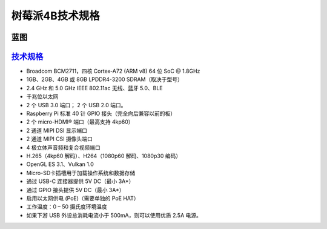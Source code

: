 树莓派4B技术规格
===========================================================

.. _技术规格: https://www.raspberrypi.com/products/raspberry-pi-4-model-b/specifications/

蓝图
-----------------------------------------------------------

.. image:: res/4B蓝图.svg
   :alt: 4B蓝图

`技术规格`_
-----------------------------------------------------------

* Broadcom BCM2711，四核 Cortex-A72 (ARM v8) 64 位 SoC @ 1.8GHz

* 1GB、2GB、4GB 或 8GB LPDDR4-3200 SDRAM（取决于型号）

* 2.4 GHz 和 5.0 GHz IEEE 802.11ac 无线、蓝牙 5.0、BLE

* 千兆位以太网

* 2 个 USB 3.0 端口； 2 个 USB 2.0 端口。

* Raspberry Pi 标准 40 针 GPIO 接头（完全向后兼容以前的板）

* 2 个 micro-HDMI® 端口（最高支持 4kp60）

* 2 通道 MIPI DSI 显示端口

* 2 通道 MIPI CSI 摄像头端口

* 4 极立体声音频和复合视频端口

* H.265（4kp60 解码）、H264（1080p60 解码、1080p30 编码）

* OpenGL ES 3.1、Vulkan 1.0

* Micro-SD卡插槽用于加载操作系统和数据存储

* 通过 USB-C 连接器提供 5V DC（最小 3A*）

* 通过 GPIO 接头提供 5V DC（最小 3A*）

* 启用以太网供电 (PoE)（需要单独的 PoE HAT）

* 工作温度：0 – 50 摄氏度环境温度

* 如果下游 USB 外设总消耗电流小于 500mA，则可以使用优质 2.5A 电源。

